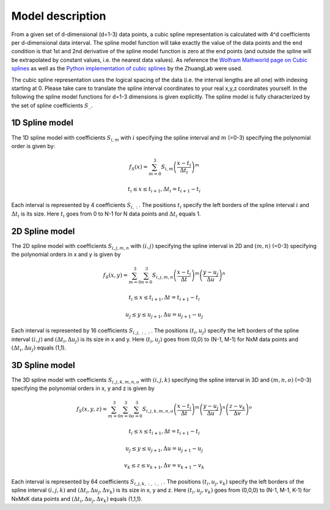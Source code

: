 .. _splines description:

=================
Model description
=================

From a given set of d-dimensional (d=1-3) data points, a cubic spline representation is calculated with 4^d
coefficients per d-dimensional data interval. The spline model function will take exactly the value of the data points
and the end condition is that 1st and 2nd derivative of the spline model function is zero at the end points (and outside
the spline will be extrapolated by constant values, i.e. the nearest data values).
As reference the `Wolfram Mathworld page on Cubic splines <https://mathworld.wolfram.com/CubicSpline.html>`_ as well
as the `Python implementation of cubic splines <https://github.com/ZhuangLab/storm-analysis/tree/master/storm_analysis/spliner>`_ by the ZhuangLab were used.

The cubic spline representation uses the logical spacing of the data (i.e. the interval lengths are all one) with indexing
starting at 0. Please take care to translate the spline interval coordinates to your real x,y,z coordinates yourself.
In the following the spline model functions for d=1-3 dimensions is given explicitly. The spline model is fully
characterized by the set of spline coefficients :math:`S_{..}`.

1D Spline model
+++++++++++++++

The 1D spline model with coefficients :math:`S_{i, m}` with :math:`i` specifying the spline interval and :math:`m` (=0-3)
specifying the polynomial order is given by:

.. math::
    f_S(x)=\sum_{m=0}^3S_{i,m} \left(\frac{x-t_i}{\Delta t_i}\right)^m

    t_i\leq x \leq t_{i+1}, \Delta t_i=t_{i+1}-t_i

Each interval is represented by 4 coefficients :math:`S_{i,:}`. The positions :math:`t_i` specify the left borders
of the spline interval :math:`i` and :math:`\Delta t_i` is its size. Here :math:`t_i` goes from 0 to N-1 for N data points
and :math:`\Delta t_i` equals 1.

2D Spline model
+++++++++++++++

The 2D spline model with coefficients :math:`S_{i, j, m, n}` with :math:`(i,j)` specifying the spline interval in 2D and
:math:`(m, n)` (=0-3) specifying the polynomial orders in x and y is given by

.. math::
    f_S(x, y)=\sum_{m=0}^3\sum_{n=0}^3S_{i,j,m,n} \left(\frac{x-t_i}{\Delta t}\right)^m \left(\frac{y-u_j}{\Delta u}\right)^n

    t_i\leq x \leq t_{i+1}, \Delta t=t_{i+1}-t_i

    u_j\leq y \leq u_{j+1}, \Delta u=u_{j+1}-u_j

Each interval is represented by 16 coefficients :math:`S_{i,j,:,:}`. The positions :math:`(t_i, u_j)` specify the left borders
of the spline interval :math:`(i, j)` and :math:`(\Delta t_i, \Delta u_j)` is its size in x and y. Here :math:`(t_i, u_j)` goes from (0,0) to (N-1, M-1) for NxM data points
and :math:`(\Delta t_i, \Delta u_j)` equals (1,1).

3D Spline model
+++++++++++++++

The 3D spline model with coefficients :math:`S_{i, j, k, m, n, o}` with :math:`(i, j, k)` specifying the spline interval
in 3D and :math:`(m, n, o)` (=0-3) specifying the polynomial orders in x, y and z is given by

.. math::
    f_S(x, y, z)=\sum_{m=0}^3\sum_{n=0}^3\sum_{o=0}^3S_{i,j,k,m,n, o} \left(\frac{x-t_i}{\Delta t}\right)^m \left(\frac{y-u_j}{\Delta u}\right)^n \left(\frac{z-v_k}{\Delta v}\right)^o

    t_i\leq x \leq t_{i+1}, \Delta t=t_{i+1}-t_i

    u_j\leq y \leq u_{j+1}, \Delta u=u_{j+1}-u_j

    v_k\leq z \leq v_{k+1}, \Delta v=v_{k+1}-v_k

Each interval is represented by 64 coefficients :math:`S_{i,j,k,:,:,:}`. The positions :math:`(t_i, u_j, v_k)` specify the left borders
of the spline interval :math:`(i, j, k)` and :math:`(\Delta t_i, \Delta u_j, \Delta v_k)` is its size in x, y and z.
Here :math:`(t_i, u_j, v_k)` goes from (0,0,0) to (N-1, M-1, K-1) for NxMxK data points
and :math:`(\Delta t_i, \Delta u_j, \Delta v_k)` equals (1,1,1).